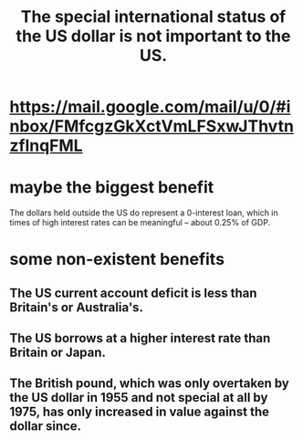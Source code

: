 :PROPERTIES:
:ID:       07439215-6e42-4f47-bce5-48c89c49158b
:END:
#+title: The special international status of the US dollar is not important to the US.
* https://mail.google.com/mail/u/0/#inbox/FMfcgzGkXctVmLFSxwJThvtnzflnqFML
* maybe the biggest benefit
  The dollars held outside the US do represent a 0-interest loan, which in times of high interest rates can be meaningful -- about 0.25% of GDP.
* some non-existent benefits
** The US current account deficit is less than Britain's or Australia's.
** The US borrows at a higher interest rate than Britain or Japan.
** The British pound, which was only overtaken by the US dollar in 1955 and not special at all by 1975, has only increased in value against the dollar since.
